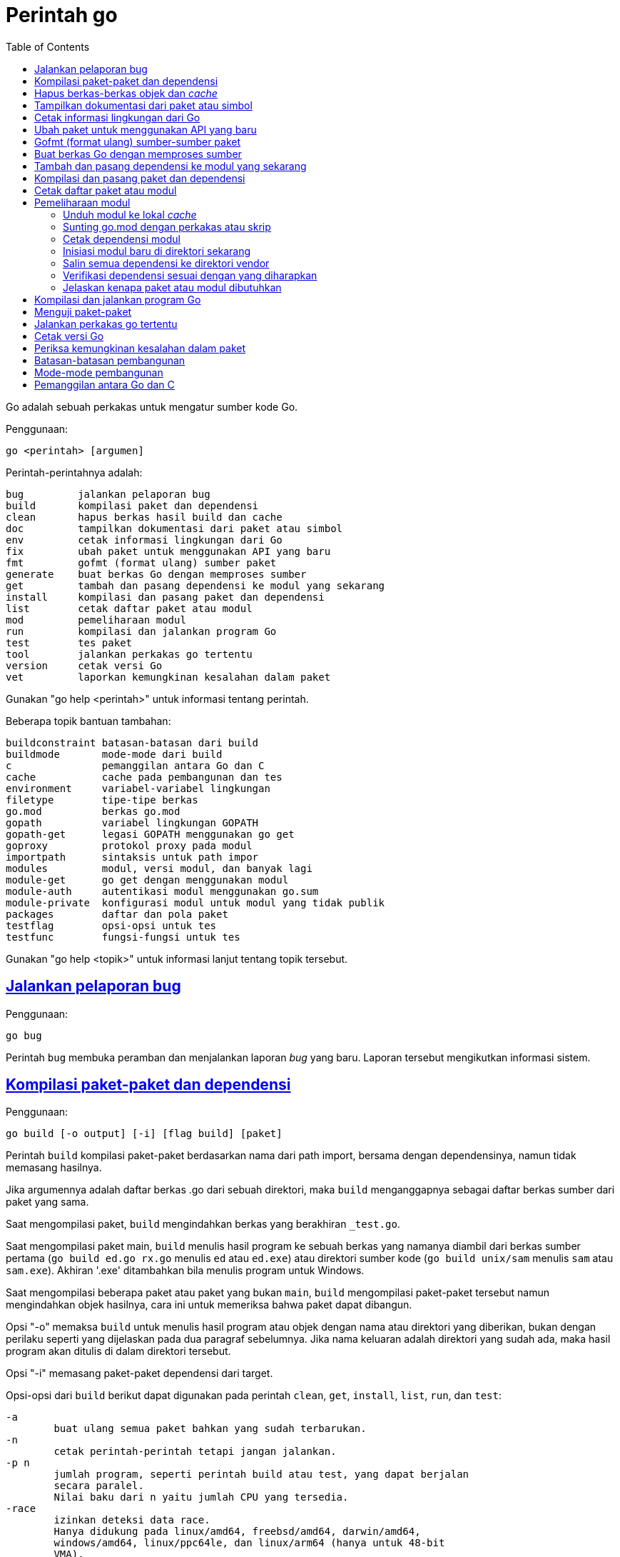 =  Perintah go
:toc:
:sectanchors:
:sectlinks:

Go adalah sebuah perkakas untuk mengatur sumber kode Go.

Penggunaan:

----
go <perintah> [argumen]
----

Perintah-perintahnya adalah:

----
bug         jalankan pelaporan bug
build       kompilasi paket dan dependensi
clean       hapus berkas hasil build dan cache
doc         tampilkan dokumentasi dari paket atau simbol
env         cetak informasi lingkungan dari Go
fix         ubah paket untuk menggunakan API yang baru
fmt         gofmt (format ulang) sumber paket
generate    buat berkas Go dengan memproses sumber
get         tambah dan pasang dependensi ke modul yang sekarang
install     kompilasi dan pasang paket dan dependensi
list        cetak daftar paket atau modul
mod         pemeliharaan modul
run         kompilasi dan jalankan program Go
test        tes paket
tool        jalankan perkakas go tertentu
version     cetak versi Go
vet         laporkan kemungkinan kesalahan dalam paket
----

Gunakan "go help <perintah>" untuk informasi tentang perintah.

Beberapa topik bantuan tambahan:

----
buildconstraint batasan-batasan dari build
buildmode       mode-mode dari build
c               pemanggilan antara Go dan C
cache           cache pada pembangunan dan tes
environment     variabel-variabel lingkungan
filetype        tipe-tipe berkas
go.mod          berkas go.mod
gopath          variabel lingkungan GOPATH
gopath-get      legasi GOPATH menggunakan go get
goproxy         protokol proxy pada modul
importpath      sintaksis untuk path impor
modules         modul, versi modul, dan banyak lagi
module-get      go get dengan menggunakan modul
module-auth     autentikasi modul menggunakan go.sum
module-private  konfigurasi modul untuk modul yang tidak publik
packages        daftar dan pola paket
testflag        opsi-opsi untuk tes
testfunc        fungsi-fungsi untuk tes
----

Gunakan "go help <topik>" untuk informasi lanjut tentang topik tersebut.

[#hdr-Start_a_bug_report]
==  Jalankan pelaporan bug

Penggunaan:

----
go bug
----

Perintah `bug` membuka peramban dan menjalankan laporan _bug_ yang baru.
Laporan tersebut mengikutkan informasi sistem.


[#hdr-Compile_packages_and_dependencies]
==  Kompilasi paket-paket dan dependensi

Penggunaan:

----
go build [-o output] [-i] [flag build] [paket]
----

Perintah `build` kompilasi paket-paket berdasarkan nama dari path import,
bersama dengan dependensinya, namun tidak memasang hasilnya.

Jika argumennya adalah daftar berkas .go dari sebuah direktori, maka `build`
menganggapnya sebagai daftar berkas sumber dari paket yang sama.

Saat mengompilasi paket, `build` mengindahkan berkas yang berakhiran
`_test.go`.

Saat mengompilasi paket main, `build` menulis hasil program ke sebuah berkas
yang namanya diambil dari berkas sumber pertama (`go build ed.go rx.go`
menulis `ed` atau `ed.exe`) atau direktori sumber kode
(`go build unix/sam` menulis `sam` atau `sam.exe`).
Akhiran '.exe' ditambahkan bila menulis program untuk Windows.

Saat mengompilasi beberapa paket atau paket yang bukan `main`, `build`
mengompilasi paket-paket tersebut namun mengindahkan objek hasilnya,
cara ini untuk memeriksa bahwa paket dapat dibangun.

Opsi "-o" memaksa `build` untuk menulis hasil program atau objek dengan nama
atau direktori yang diberikan, bukan dengan perilaku seperti yang dijelaskan
pada dua paragraf sebelumnya.
Jika nama keluaran adalah direktori yang sudah ada, maka hasil program akan
ditulis di dalam direktori tersebut.

Opsi "-i" memasang paket-paket dependensi dari target.

Opsi-opsi dari `build` berikut dapat digunakan pada perintah `clean`, `get`,
`install`, `list`, `run`, dan `test`:

----
-a
	buat ulang semua paket bahkan yang sudah terbarukan.
-n
	cetak perintah-perintah tetapi jangan jalankan.
-p n
	jumlah program, seperti perintah build atau test, yang dapat berjalan
	secara paralel.
	Nilai baku dari n yaitu jumlah CPU yang tersedia.
-race
	izinkan deteksi data race.
	Hanya didukung pada linux/amd64, freebsd/amd64, darwin/amd64,
	windows/amd64, linux/ppc64le, dan linux/arm64 (hanya untuk 48-bit
	VMA).
-msan
	izinkan operasi dengan pembersih memory.
	Hanya didukung pada linux/amd64, linux/arm64 dan hanya lewat
	Clang/LLVM sebagai compiler C.
	Pada linux/arm64, mode build "pie" akan digunakan.
-v
	cetak nama-nama paket saat mereka dikompilasi.
-work
	cetak nama dari direktori sementara dan jangan hapus saat selesai.
-x
	cetak perintah-perintah.

-asmflags '[pattern=]arg list'
	argumen yang dikirim ke setiap pemanggilan `go tool asm`.
-buildmode mode
	mode pembangunan yang akan digunakan.  Lihat 'go help buildmode' untuk
	lebih lanjut.
-compiler name
	nama compiler yang akan digunakan, seperti dalam runtime.Compiler
	(gccgo atau gc).
-gccgoflags '[pattern=]arg list'
	argumen yang akan dikirim setiap pemanggilan compiler/linker gccgo.
-gcflags '[pattern=]arg list'
	argumen yang akan dikirim setiap pemanggilan "go tool compile"
-installsuffix suffix
	Sufiks yang digunakan sebagai nama direktori pemasangan paket, dengan
	tujuan untuk menjaga keluaran terpisah dengan pembangunan biasa.
	Jika menggunakan opsi -race, maka akhiran pada pemasangan secara
	otomatis di set ke race atau, jika di set secara eksplisit, akan
	ditambahkan _race.
	Hal yang sama juga berlaku pada opsi -msan.
	Menggunakan opsi -buildmode yang membutuhkan opsi-opsi yang tidak
	biasa akan mendapatkan efek yang sama.
-ldflags '[pattern=]arg list'
	argumen yang akan dikirim ke setiap pemanggilan "go tool link"
-linkshared
	link dengan pustaka yang dibuat sebelumnya dengan -buildmode=shared.
-mod mode
	mode pengunduhan modul yang digunakan: readonly atau vendor.
	Lihat 'go help modules' untuk lebih lanjut.
-modcacherw
	direktori yang baru dibuat dalam modul _cache_ akan di set read-write
	bukan read-only
.-pkgdir dir
	pasang dan muat semua paket dari "dir" sebagai ganti dari lokasi
	biasa.
	Contohnya, saat membangun dengan konfigurasi non-standar, gunakan
	-pkgdir untuk menghasilkan paket di lokasi yang berbeda.
-tags tag,list
	daftar tag dari build yang terpisah dengan koma yang akan dipenuhi
	selama pembangunan.
	Untuk informasi lebih lanjut tentang build tag, lihat deskripsi dari
	batasan-batasan build dalam dokumentasi untuk paket go/build.
	(Versi dahulu dari Go menggunakan daftar yang terpisah dengan spasi,
	dan bentuk tersebut sudah tidak digunakan lagi namun masih tetap
	dikenali.
-trimpath
	hapus semua path-path sistem dari hasil program.
	Nama berkas yang tercatat akan dimulai dengan "go" (untuk pustaka
	standar), atau modul path@version (bila menggunakan modul), atau path
	import biasa (bila menggunakan GOPATH).
-toolexec 'cmd args'
	program yang digunakan untuk memanggil program toolchain seperti vet
	dan asm.
	Misalnya, alih-alih menjalankan asm, perintah go akan menjalankan
	'cmd args /path/to/asm <argumen untuk asm>'.
----

Opsi -asmflags, -gccgoflags, -gcflags, dan -ldflags menerima daftar argumen
yang dipisahkan oleh spasi untuk dikirim ke perkakas yang dijalankan
dibelakangnya selama pembangunan.
Untuk menambah spasi dalam elemen dalam daftar tersebut, kurung dengan tanda
kutip tunggal atau ganda.
Daftar argumen bisa diawali dengan sebuah pola paket dan tanda sama dengan
("="), yang membatasi penggunaan dari daftar argumen tersebut ke pembangunan
paket-paket yang cocok dengan pola (lihat 'go help packages' untuk deskripsi
dari pola paket).
Tanpa pola, daftar argumen hanya berlaku untuk paket yang diberikan pada
perintah baris.
Opsi-opsi tersebut bisa berulang dengan pola yang berbeda dengan tujuan untuk
menentukan argumen yang berbeda untuk sekumpulan paket.
Jika sebuah pola pencocokan paket diberikan dalam beberapa opsi, kecocokan
yang terakhir akan digunakan.
Sebagai contohnya, 'go build -gcflags=-S fmt' mencetak _disassembly_ hanya
untuk paket fmt, sementara 'go build -gcflags=all=-S fmt' mencetak
_disassembly_ untuk fmt dan semua dependensinya.

Untuk lebih tahu tentang cara menspesifikasikan paket, lihat 'go help
packages'.
Untuk mengetahui lebih lanjut tentang di mana paket dan program dipasang,
jalankan 'go help gopath'.
Untuk mengetahui lebih lanjut tentang pemanggilan antara Go dan C/C++,
jalankan 'go help c'.

Catatan: Perintah `build` mengikuti beberapa konvensi seperti yang dijelaskan
oleh 'go help gopath'.
Tidak semua proyek dapat mengikuti konvensi tersebut.
Pemasangan yang memiliki konvensinya sendiri atau yang menggunakan sistem
pembangunan perangkat lunak yang terpisah bisa memilih untuk menggunakan
pemanggilan tingkat-rendah seperti 'go tool compile' dan 'go tool link' untuk
menghindari beberapa beban dan rancangan dari perkakas build.

Lihat juga: go install, go get, go clean.


[#hdr-Remove_object_files_and_cached_files]
==  Hapus berkas-berkas objek dan _cache_

Penggunaan:

----
go clean [clean flags] [build flags] [packages]
----

Perintah `clean` menghapus berkas objek dari direktori sumber paket.
Perintah go menulis objek dalam sebuah direktori sementara, sehingga
'go clean' biasanya berguna untuk berkas objek sisa dari perkakas lain atau
dari pemanggilan manual dari go build.

Jika argumen sebuah paket diberikan atau opsi -i atau -r di set, `clean`
menghapus berkas-berkas berikut dari setiap direktori sumber yang
berkorespondensi dengan path impor:

----
_obj/            direktori objek yang lama, sisa dari Makefiles
_test/           direktori tes yang lama, sisa dari Makefiles
_testmain.go     berkas gotest lama, sisa dari Makefiles
test.out         log tes lama, sisa dari Makefiles
build.out        log tes lama, sisa dari Makefiles
*.[568ao]        berkas object, sisa dari Makefiles

DIR(.exe)        dari go build
DIR.test(.exe)   dari go test -c
MAINFILE(.exe)   dari go build MAINFILE.go
*.so             dari SWIG
----

Dalam daftar tersebut, DIR merepresentasikan elemen path terakhir dari
direktori, dan MAINFILE adalah nama dasar dari sumber kode Go dalam direktori
tersebut yang tidak diikutkan saat membangun paket.

Opsi -i membuat perintah `clean` untuk menghapus arsip dan binary yang
terpasang (yang dibuat oleh 'go install').

Opsi -n membuat perintah `clean` untuk mencetak perintah penghapusan yang
akan dieksekusi, namun tidak menjalankannya.

Opsi -r membuat perintah `clean` menerapkan secara rekursif ke semua
dependensi dari paket dari path impor.

Opsi -x membuat perintah `clean` mencetak perintah penghapus saat ia
dieksekusi.

Opsi -cache membuat `clean` menghapus semua _cache_ dari go build.

Opsi -testcache menyuruh supaya `clean` untuk kedaluwarsa semua hasil tes
dalam _cache_ go build.

Opsi -modcache menyebabkan `clean` menghapus semua _cache_ unduhan modul
termasuk sumber kode dari dependensi yang memiliki versi.

Untuk lebih lanjut tentang opsi build, lihat 'go help build'.

Untuk lebih lanjut tentang menentukan paket, lihat 'go help packages'.


[#hdr-Show_documentation_for_package_or_symbol]
==  Tampilkan dokumentasi dari paket atau simbol

Penggunaan:

----
go doc [-u] [-c] [package|[package.]symbol[.methodOrField]]
----

Perintah `doc` mencetak komentar dokumentasi yang berasosiasi dengan item yang
diidentifikasi lewat argumen-argumen (sebuah paket, const, func, type, var,
method, atau field dari struct) diikuti dengan sebuah ringkasan satu-baris
dari setiap item tingkat-pertama "di bawah" item tersebut (deklarasi
tingkat-paket untuk sebuah paket, method untuk sebuah tipe, dan seterusnya.).

Perintah `doc` menerima argumen kosong, satu, atau dua.

Bila argumen tidak ada, yaitu, bila dijalankan seperti

----
go doc
----

ia akan mencetak dokumentasi paket dalam direktori yang sekarang.
Jika paket adalah sebuah program (package main), simbol-simbol yang diekspor
oleh paket tidak ditampilkan kecuali bila opsi -cmd diberikan.

Bila dijalankan dengan satu argumen, maka argumen tersebut dianggap sebagai
representasi mirip sintaksis Go dari item yang didokumentasikan.
Apa yang argumen pilih bergantung pada apa yang dipasang dalam GOROOT dan
GOPATH, sebagaimana juga bentuk dari argumen, yang secara semantik adalah satu
dari hal berikut:

----
go doc <pkg>
go doc <sym>[.<methodOrField>]
go doc [<pkg>.]<sym>[.<methodOrField>]
go doc [<pkg>.][<sym>.]<methodOrField>
----

Item pertama dalam daftar di atas yang sesuai dengan argumen akan dicetak
dokumentasinya.
(Lihat contoh di bawah).
Namun jika argumen dimulai dengan huruf besar maka diasumsikan sebagai simbol
atau method dari direktori yang sekarang.

Untuk paket, urutan pencarian ditentukan secara leksikal dengan cara
_breadth-first order_.
Yaitu, paket yang ditampilkan adalah yang cocok dengan pencarian dan terdekat
dengan root dan yang pertama secara leksikal di tingkat hirarkinya.
Pohon GOROOT selalu dicari pertama kali sebelum GOPATH.

Jika tidak ada paket yang diberikan atau cocok, maka paket di direktori
sekarang yang dipilih, sehingga "go doc Foo" memperlihatkan dokumentasi untuk
simbol Foo dalam paket yang sekarang.

Path dari paket bisa secara penuh atau cukup sufiks dari path saja.
Mekanisme umum dari go tool tidak berlaku: elemen path paket seperti . dan ...
tidak diimplementasikan oleh `go doc`.

Bila dijalankan dengan dua argumen, yang pertama haruslah path penuh dari
paket (tidak hanya sufiks saja), dan yang kedua adalah simbol, atau simbol
dengan method atau field struct.
Hal ini sama dengan sintaksis yang diterima oleh godoc:

----
go doc <pkg> <sym>[.<methodOrField>]
----

Dalam semua bentuk, saat mencocokan simbol, huruf kecil dalam argumen
menyesuaikan dengan huruf kecil atau besar namun huruf besar dicocokan persis.
Hal ini berarti akan ada beberapa kecocokan dari argumen dengan huruf kecil
dalam sebuah paket jika simbol yang berbeda memiliki huruf yang berbeda.
Jika hal ini terjadi, dokumentasi untuk semua kecocokan dicetak.

Contoh:

----
go doc
	Tampilkan dokumentasi dari paket yang sekarang.
go doc Foo
	Tampilkan dokumentasi dari Foo dalam paket sekarang.
	(Foo dimulai dengan huruf besar sehingga tidak sesuai dengan path
	paket.)
go doc encoding/json
	Tampilkan dokumentasi dari paket encoding/json.
go doc json
	Cara cepat untuk encoding/json.
go doc json.Number (or go doc json.number)
	Tampilkan dokumentasi dan ringkasan method untuk json.Number.
go doc json.Number.Int64 (or go doc json.number.int64)
	Tampilkan dokumentasi untuk method json.Number Int64.
go doc cmd/doc
	Tampilkan dokumentasi paket untuk perintah doc.
go doc -cmd cmd/doc
	Tampilkan dokumentasi dan simbol-simbol yang diekspor dalam perintah
	doc.
go doc template.new
	Tampilkan dokumentasi untuk fungsi html/template New.
	(html/template secara leksikal sebelum text/template).
go doc text/template.new # Satu argumen
	Tampilkan dokumentasi untuk fungsi text/template New.
go doc text/template new # Dua argumen
	Tampilkan dokumentasi untuk fungsi text/template New.

Paling tidak, pemanggilan berikut mencetak dokumentasi untuk method
json.Decoder Decode:

go doc json.Decoder.Decode
go doc json.decoder.decode
go doc json.decode
cd go/src/encoding/json; go doc decode
----

Opsi-opsi:

----
-all
	Tampilkan semua dokumentasi dari paket.
-c
	Perhatikan huruf besar/kecil saat mencari simbol.
-cmd
	Perlakukan sebuah perintah (paket main) seperti paket biasa.
	Sebaliknya simbol-simbol yang diekspor paket main disembunyikan saat
	menampilkan dokumentasi paket tingkat-atas.
-short
	Tampilkan satu-baris representasi untuk setiap simbol.
-src
	Tampilkan keseluruhan sumber kode dari simbol.  Cara ini
	memperlihatkan seluruh sumber Go dari deklarasi dan definisi, seperti
	sebuah definisi fungsi (termasuk badannya), deklarasi tipe atau blok
	const.  Keluarannya bisa mengikutkan rincian yang tidak diekspor.
-u
	Tampilkan dokumentasi untuk simbol, method, field yang tidak diekspor
	dan yang diekspor.
----


[#hdr-Print_Go_environment_information]
==  Cetak informasi lingkungan dari Go

Penggunaan:

----
go env [-json] [-u] [-w] [var ...]
----

Perintah `env` mencetak informasi lingkungan Go.

Secara baku env mencetak informasi sebagai skrip _shell_ (pada Windows, sebuah
berkas _batch_).
Jika satu atau lebih variabel diberikan sebagai argumen, env mencetak nilai
dari setiap variabel per baris.

Opsi -json mencetak nilai variabel dalam format JSON.

Opsi -u membutuhkan satu atau lebih argumen dan akan menghapus pengaturan baku
dari variabel lingkungan tersebut, jika sebelumnya telah diset dengan
'go env -w'.

Opsi -w membutuhkan satu atau lebih argumen dengan bentuk NAME=VALUE dan
mengubah pengaturan baku dari variabel lingkungan yang diberikan sesuai dengan
nilainya.

Untuk lebih lanjut tentang variabel lingkungan, lihat 'go help environment'.


[#hdr-Update_packages_to_use_new_APIs]
==  Ubah paket untuk menggunakan API yang baru

Penggunaan:

----
go fix [packages]
----

Perintah `fix` menjalankan perintah perbaikan Go terhadap nama paket-paket
yang diberikan lewat path impor.

Untuk lebih lanjut tentang fix, lihat 'go doc cmd/fix'.
Untuk lebih lanjut tentang argumen paket, lihat 'go help packages'.

Untuk menjalankan fix dengan opsi-opsi tertentu, jalankan 'go tool fix'.

Lihat juga: go fmt, go vet.


[#hdr-Gofmt__reformat__package_sources]
==  Gofmt (format ulang) sumber-sumber paket

Penggunaan:

----
go fmt [-n] [-x] [packages]
----

Fmt menjalankan program 'gofmt -l -w' pada paket-paket berdasarkan nama dari
path import.
Ia akan mencetak nama berkas yang diubah.

Untuk informasi lebih lanjut tentang gofmt, lihat 'go doc cmd/gofmt'.
Untuk informasi tentang menentukan paket, lihat 'go help packages'.

Opsi -n mencetak perintah yang akan dieksekusi.
Opsi -x mencetak perintah saat dieksekusi.

Opsi -mod menset mode unduhan yang akan digunakan: baca-saja atau vendor.
Lihat 'go help modules' untuk lebih lanjut.

Untuk menjalankan gofmt dengan opsi tertentu, jalankan gofmt itu sendiri.

Lihat juga: go fix, go vet.


[#hdr-Generate_Go_files_by_processing_source]
==  Buat berkas Go dengan memproses sumber

Penggunaan:

----
go generate [-run regexp] [-n] [-v] [-x] [build flags] [file.go... | packages]
----

Generate menjalankan perintah yang dijelaskan oleh petunjuk dalam berkas.
Perintah tersebut dapat menjalankan proses apa saja namun tujuannya yaitu
membuat atau memperbarui sumber berkas Go.

Go generate tidak pernah dijalankan secara otomatis oleh go build, go get, go
test, and seterusnya.
Ia harus dijalankan secara eksplisit.

Go generate memindai petunjuk dalam berkas, yang berupa baris dalam bentuk,

----
//go:generate perintah argumen...
----

(catatan: tidak ada spasi awal dan spasi dalam "//go") yang mana "perintah"
adalah generator yang akan dijalankan, yang berkorespondensi dengan nama
berkas program yang dapat dijalankan di lokal.
Program tersebut harus ada dalam PATH dari _shell_, path penuh
(/usr/you/bin/mytool), atau sebuah alias dari perintah, yang dijelaskan di
bawah.

Untuk memberitahu ke manusia atau mesin bahwa kode tersebut hasil generate,
sumber hasil generate seharusnya memiliki baris yang sesuai dengan _regular
expression_ (dalam sintaksis Go):

----
^// Code generated .* DO NOT EDIT\.$
----

Baris tersebut bisa muncul di mana pun dalam berkas Go, namun biasanya berada
di awal supaya mudah dicari.

Ingat bahwa go generate tidak mem-_parse_ berkas, sehingga baris-baris yang
mirip dengan _directive_ dalam komentar atau string akan dianggap sebagai
_directive_.

Argumen dari _directive_ adalah token yang dipisahkan oleh koma atau string
dengan kutip ganda yang dikirim sebagai sebuah argumen saat ia dijalankan.

String dengan tanda kutip menggunakan sintaksis Go dan dievaluasi sebelum
dieksekusi;
String dengan tanda kutip dianggap sebagai sebuah argumen oleh _generator_.

Go generate men-set beberapa variabel saat ia berjalan:

----
$GOARCH
	Arsitektur dari eksekusi (arm, amd64, dll.)
$GOOS
	Sistem operasi dari eksekusi (linux, windows, dll.)
$GOFILE
	Nama dari berkas.
$GOLINE
	Nomor baris dari directive dalam sumber kode
$GOPACKAGE
	Nama dari paket dari bekas yang berisi directive.
$DOLLAR
	Karaketer dolar.
----

Selain penggantian variabel dan evaluasi string berkutip, tidak ada lagi
pemrosesan khusus yang dilakukan, seperti "globbing", dalam baris perintah.

Sebagai langkah terakhir sebelum menjalankan perintah, pemanggilan variabel
lingkungan apa pun dengan nama alfa-numerik, seperti $GOFILE atau $HOME, akan
diganti lewat baris perintah.
Sintaksis dari penggatian variabel yaitu $NAME pada semua sistem operasi.
Dikarenakan urutan evaluasi, variabel diganti bahkan di dalam string berkutip.
Jika variabel NAME tidak diset, $NAME akan akan diganti dengan string kosong.

Sebuah _directive_ dengan bentuk,

----
//go:generate -command xxx args...
----

menspesifikasikan, untuk berkas itu saja, bahwa string xxx merepresentasikan
perintah yang diidentifikasi oleh argumennya.
Hal ini bisa digunakan untuk membuat alias atau menangani generator dengan
banyak kata.
Sebagai contohnya,

----
//go:generate -command foo go tool foo
----

menentukan bahwa perintah "foo" merepresentasikan "go tool foo".

Perintah generate memproses paket-paket dengan urutan sesuai dengan yang
diberikan pada baris perintah, satu per satu.
Jika baris perintah berisi berkas .go dari sebuah direktori, mereka akan
diperlakukan sebagai satu paket.
Dalam sebuah paket, generate memproses sumber berkas dalam paket berurutan
sesuai nama, satu per satu.
Dalam sebuah berkas, generate menjalankan generator dengan urutan kemunculan
dalam berkas, satu per satu.
Perkakas "go generate" juga men-set tag build "generate" sehingga
berkas-berkas bisa diperiksa oleh "go generate" namun diindahkan selama
pembangunan.

Jika salah satu generator berhenti karena eror, "go generate" melewati semua
pemrosesan selanjutnya untuk paket tersebut.

Si generator berjalan dalam sumber direktori paket.

Go generate menerima satu opsi khusus:

----
-run=""
	Jika tidak kosong, menspesifikasikan regular expression untuk memilih
	directive yang keseluruhan teksnya (kecuali spasi dan baris baru)
	cocok dengan ekspresi.
----

Go generate juga dapat menerima opsi "build" termasuk -v, -n, dan -x.
Opsi -v mencetak nama-nama paket dan berkas saat proses berjalan.
Opsi -n mencetak perintah yang akan dieksekusi.
Opsi -x mencetak perintah saat dieksekusi.

Untuk lebih lanjut tentang opsi "build", lihat 'go help build'.

Untuk lebih lanjut tentang cara menspesifikasikan paket, lihat 'go help
packages'.


[#hdr-Add_dependencies_to_current_module_and_install_them]
==  Tambah dan pasang dependensi ke modul yang sekarang

Penggunaan:

----
go get [-d] [-t] [-u] [-v] [-insecure] [build flags] [packages]
----

Perintah "get" menambahkan dependensi ke modul pengembangan yang sekarang dan
kemudian membangun dan memasangnya.

Langkah pertama yaitu menyelesaikan dependensi apa yang ditambahkan.

Untuk setiap paket atau pola paket, "get" harus memutuskan versi mana dari
modul yang akan digunakan.
Secara baku, "get" mencari _tag_ dari versi rilis _tag_ yang terakhir, seperti
v0.4.5 atau v1.2.3.
Jika versi rilis tidak memiliki _tag_, "get" mencari versi _tag_ pra-rilis
yang terakhir, seperti v0.0.1-pre1.
Jika tidak ada versi _tag_ sama sekali, "get" mencari _commit_ terakhir.
Jika modul belum dibutuhkan (misalnya, pra-rilis lebih baru dan rilis
terakhir), "get" akan menggunakan versi yang dicarinya.
Selain itu, "get" akan menggunakan versi yang sekarang dibutuhkan.

Pemilihan versi ini dapat ditimpa dengan menambahkan sufiks @version pada
argumen paket, seperti 'go get golang.org/x/text@v0.3.0'.
Versi tersebut bisa berupa prefiks: @v1 berarti versi terakhir yang tersedia
mulai dari v1.
Lihat 'go help modules' pada 'Module queries' untuk sintaks keseluruhan.

Untuk modul yang disimpan dalam repositori dengan _version control system_
(sistem kontrol versi, atau disingkat VCS), sufiks di versi bisa berupa _hash_
dari _commit_, nama _branch_, atau sintaks lainnya yang dikenal oleh VCS
tersebut, seperti 'go get golang.org/x/text@master'.
Ingat bahwa nama _branch_ yang sama dengan sintaks _query_ modul tidak dapat
dipilih secara eksplisit.
Contohnya, sufiks @v2 artinya versi terakhir mulai dari v2, bukan _branch_
yang bernama v2.

Jika sebuah modul yang diinginkan sudah menjadi dependensi dari modul
pengembangan sekarang, maka "get" akan memperbarui versi yang dibutuhkan.
Menspesifikasikan sebuah versi yang lebih awal dari versi yang dibutuhkan
sekarang adalah valid dan akan men-_downgrade_ dependensi.
Versi dengan sufiks @none mengindikasikan bahwa dependensi harus dihapus
sepenuhnya, di-_downgrade_ atau menghapus modul yang bergantung kepadanya.

Versi dengan sufiks @latest secara eksplisit meminta rilis minor terakhir dari
modul yang diberikan pada path argumen.
Sufiks @upgrade seperti @latest namun tidak akan men-_downgrade_ modul jika ia
sudah dibutuhkan pada versi tertentu atau versi pra-rilis lebih baru dari pada
versi rilis terbaru.
Sufiks @patch meminta rilis _patch_ terbaru: versi rilis terbaru dengan angka
mayor dan minor yang sama dengan yang dibutuhkan sekarang.
Seperti halnya dengan @upgrade, @path tidak akan men-_downgrade_ sebuah modul
yang sudah dibutuhkan pada versi terbaru.
Jika path tertentu belum diperlukan, @upgrade dan @path sama dengan @latest.

Walaupun "get" secara bawaan menggunakan versi terakhir dari modul yang beris
nama paket, ia tidak menggunakan versi terakhir dari dependensi modul.
Namun ia menggunakan versi dependensi tertentu yang diminta oleh modul
tersebut.
Misalnya, jika A butuh modul B v1.2.3, sementara B v1.2.4 dan v1.3.1 juga
tersedia, maka 'go get A' akan menggunakan versi A yang terakhir namun
menggunakan B v1.2.3, seperti yang diminta oleh A.
(Jika ada kebutuhan yang saling bersaing untuk sebuah modul tertentu, 'go
get' menyelesaikan kebutuhan mereka dengan memilih versi maksimum yang
diminta.)

Opsi -t menyuruh 'get' supaya mengunduh modul-modul yang dibutuhkan untuk
pengujian paket yang dispesifikasikan pada baris perintah.

Opsi -u menyuruh 'get' untuk memperbarui modul-modul sebagai dependensi dari
nama paket pada baris perintah supaya menggunakan rilis minor atau patch
terbaru bila ada.
Melanjutkan contoh sebelumnya, 'go get -u A' akan menggunakan versi A yang
terakhir dengan B v1.3.1 (bukan B v1.2.3).
Jika B membutuhkan modul C, namun C tidak menyediakan paket apa pun yang
dibutuhkan untuk membangun paket di A, maka C tidak akan diperbarui.

Opsi -u=patch (bukan '-u patch') juga menyuruh 'get' untuk memperbarui
dependensi, namun dengan menggunakan rilis patch saja.
Melanjutkan contoh sebelumnya, 'go get -u=patch A@latest' akan menggunakan
versi A yang terakhir dengan B v1.2.4 (bukan B v1.2.3), namun untuk
'go get -u=patch A' akan menggunakan rilis patch dari A.

Bila opsi -t dan -u digunakan bersamaan, 'get' akan memperbarui dependensi tes
juga.

Pada umumnya, menambahkan dependensi baru membutuhkan pembaruan dependensi
yang ada supaya pembangunan dapat berjalan, dan 'go get' akan melakukan hal
ini secara otomatis.
Hal yang sama, menurunkan versi salah satu dependensi bisa jadi menurunkan
dependensi yang lain, dan 'go get' juga menangani ini secara otomatis.

Opsi -insecure membolehkan pengambilan dari repositori yang menggunakan skema
tidak aman seperti HTTP.
Gunakan dengan hati-hati.

Langkah kedua yaitu mengunduh (bila perlu), membangun, dan memasang paket yang
diminta.

Jika argumen berupa modul bukan paket (karena tidak ada sumber kode Go dalam
direktori akar dari modul), maka langkah pemasangan dilewati, bukan
menyebabkan gagal pembangunan.
Misalnya, 'go get golang.org/x/perf' akan sukses walaupun tidak ada kode di
dalam path impor tersebut.

Ingat bahwa pola paket dibolehkan dan dikembangkan setelah versi modul
diselesaikan.
Misalnya, 'go get golang.org/x/perf/cmd/...' menambahkan versi
'golang.org/x/perf' yang terakhir dan kemudian memasang perintah-perintah pada
versi yang terakhir juga.

Opsi -d membuat 'get' mengunduh kode yang dibutuhkan untuk membangun paket,
termasuk mengunduh dependensi yang dibutuhkan, namun tidak membangun dan
memasang mereka.

Tanpa ada argumen, 'go get' berlaku terhadap paket Go di direktori yang
sekarang, jika ada.
Terutama, 'go get -u' dan 'go get -u=patch' memperbarui semua dependensi dari
paket tersebut.
Jika tidak ada argumen paket dan juga tanpa -u, 'go get' hampir sama dengan
'go install', dan 'go get -d' hampir sama dengan 'go list'.

Untuk lebih tentang modul, lihat 'go help modules'.

Untuk lebih lanjut tentang argumen paket, lihat 'go help packages'.

Tulisan ini menjelaskan perilaku dari 'get' pada modul untuk mengatur kode dan
dependensi.
Jika perintah 'go' berjalan dalam mode GOPATH, opsi dari 'get' berubah,
sebagaimana juga 'go help get'.
Lihat 'go help modules' dan 'go help gopath-get'.

Lihat juga: go build, go install, go clean, go mod.


[##hdr-Compile_and_install_packages_and_dependencies]
==  Kompilasi dan pasang paket dan dependensi

Penggunaan:

----
go install [-i] [build flags] [packages]
----

Perintah 'install' mengompilasi dan memasang paket berdasarkan path impor.

Program _executable_ dipasang dalam direktori GOBIN dari variabel lingkungan,
yang bila kosong akan diset ke $GOPATH/bin atau $HOME/go/bin.
Program dalam $GOROOT dipasang di $GOROOT/bin atau $GOTOOLDIR bukan $GOBIN.

Jika mode modul tidak aktif, paket-paket lain dipasang dalam direktori
$GOPATH/pkg/$GOOS_$GOARCH.
Jika mode modul aktif, paket-paket dibangun dan di-_cache_ tapi tidak
dipasang.

Opsi -i memasang dependensi dari paket juga.

Untuk informasi lebih lanjut tentang opsi pembangunan, lihat 'go help build'.
Untuk informasi lebih lanjut tentang penamaan paket, lihat 'go help packages'.

Lihat juga: go build, go get, go clean.


[#hdr-List_packages_or_modules]
==  Cetak daftar paket atau modul

Penggunaan:

----
go list [-f format] [-json] [-m] [list flags] [build flags] [packages]
----

Perintah 'list' mencetak nama paket, per baris.
Opsi yang sering digunakan yaitu -f dan -json, yang mengatur pencetakan dari
setiap paket.
Opsi 'list' lainnya, mengontrol detail yang lebih khusus.

Keluaran bakunya mencetak path impor dari paket:

----
bytes
encoding/json
github.com/gorilla/mux
golang.org/x/net/html
----

Opsi -f menentukan format alternatif dari daftar tersebut, menggunakan
sintaksis dari templat paket.
Keluaran bakunya sama dengan -f '{{.ImportPath}}'.
Struct yang dikirim ke templat yaitu:

----
type Package struct {
    Dir           string   // direktori yang berisi sumber paket
    ImportPath    string   // path impor dari paket dalam direktori
    ImportComment string   // path dalam komentar impor di perintah 'package'
    Name          string   // nama paket
    Doc           string   // dokumentasi paket
    Target        string   // path pemasangan
    Shlib         string   // pustaka yang berisi paket ini (hanya di set saat -linkshared)
    Goroot        bool     // apakah paket ini ada di Go root?
    Standard      bool     // apakah paket ini bagian dari pustaka standar Go?
    Stale         bool     // apakah 'go install' melakukan sesuatu pada paket ini?
    StaleReason   string   // penjelasan untuk Stale==true
    Root          string   // direktori Go root atau Go path yang berisi paket ini
    ConflictDir   string   // direktori ini menutup direktori dalam $GOPATH
    BinaryOnly    bool     // paket yang binari saja (tidak lagi didukung)
    ForTest       string   // paket hanya digunakan pada tes
    Export        string   // berkas berisi data ekspor (saat menggunakan -export)
    Module        *Module  // info tentang paket berisi modul, jika ada (bisa nil)
    Match         []string // pola baris-perintah yang sesuai dengan paket ini
    DepOnly       bool     // paket ini hanya lah dependensi, tidak terdaftar secara eksplisit

    // Berkas-berkas sumber
    GoFiles         []string // berkas-berkas .go (kecuali CgoFiles, TestGoFiles, XTestGoFiles)
    CgoFiles        []string // berkas-berkas .go yang mengimpor "C"
    CompiledGoFiles []string // berkas-berkas .go yang diberikan ke compiler (bila menggunakan -compiled)
    IgnoredGoFiles  []string // berkas-berkas .go yang diindahkan karena batasan pembangunan
    CFiles          []string // berkas-berkas .c
    CXXFiles        []string // berkas-berkas .cc, .cxx and .cpp
    MFiles          []string // berkas-berkas .m
    HFiles          []string // berkas-berkas .h, .hh, .hpp and .hxx
    FFiles          []string // berkas-berkas .f, .F, .for dan .f90 Fortran
    SFiles          []string // berkas-berkas .s
    SwigFiles       []string // berkas-berkas .swig
    SwigCXXFiles    []string // berkas-berkas .swigcxx
    SysoFiles       []string // berkas-berkas objek .syso yang ditambahkan ke arsip
    TestGoFiles     []string // berkas-berkas _test.go dalam paket
    XTestGoFiles    []string // berkas-berkas _test.go di luar paket

    // Cgo directives
    CgoCFLAGS    []string // cgo: opsi untuk C compiler
    CgoCPPFLAGS  []string // cgo: opsi untuk C preprocessor
    CgoCXXFLAGS  []string // cgo: opsi untuk C++ compiler
    CgoFFLAGS    []string // cgo: opsi untuk Fortran compiler
    CgoLDFLAGS   []string // cgo: opsi untuk linker
    CgoPkgConfig []string // cgo: nama-nama pkg-config

    // Dependency information
    Imports      []string          // path impor yang digunakan oleh paket ini
    ImportMap    map[string]string // map dari impor ke ImportPath (identitas dihilangkan)
    Deps         []string          // semua (rekursif) dependensi yang diimpor
    TestImports  []string          // impor dari TestGoFiles
    XTestImports []string          // impor dari XTestGoFiles

    // Error information
    Incomplete bool            // paket ini atau dependensinya memiliki eror
    Error      *PackageError   // eror pada pemuatan paket
    DepsErrors []*PackageError // eror pada pemuatan dependensi
}
----

Paket yang disimpan dalam direktori vendor melaporkan ImportPath yang
mengikutkan path ke direktori vendor (misalnya, "d/vendor/p" bukan "p"),
sehingga ImportPath secara unik mengidentifikasi salinan dari sebuah paket.
Daftar pada Imports, Deps, TestImports, dan XTestImports juga berisi path
impor yang diperluas ini.
Lihat golang.org/s/go15vendor untuk lebih lanjut tentang "vendor".

Informasi eror, jika ada, yaitu

----
type PackageError struct {
    ImportStack   []string // path terpendek dari nama paket pada baris-perintah ke paket yang sekarang
    Pos           string   // posisi eror (jika ada, berkas:baris:kolom)
    Err           string   // eror itu sendiri
}
----

Informasi modul yaitu struct Module, didefinisikan dalam diskusi dari daftar
-m di bawah.

Fungsi templat "join" memanggil strings.Join.

Fungsi templat "context" mengembalikan context pembangunan, didefinisikan
sebagai:

----
type Context struct {
    GOARCH        string   // target arsitektur
    GOOS          string   // target sistem operasi
    GOROOT        string   // Go root
    GOPATH        string   // Go path
    CgoEnabled    bool     // apakah cgo dapat digunakan
    UseAllFiles   bool     // gunakan berkas, mengindahkan baris +build lines, nama berkas
    Compiler      string   // compiler yang digunakan untuk path target
    BuildTags     []string // batasan build sesuai baris +build
    ReleaseTags   []string // rilis yang sekarang tidak kompatibel
    InstallSuffix string   // sufiks yang digunakan dalam direktori pemasangan
}
----

Untuk informasi lebih lanjut tentang makna dari field-field tersebut lihat
dokumentasi paket go/build untuk tipe Context.

Opsi -json menyebabkan data paket dicetak dalam format JSON bukan menggunakan
format templat.

Opsi -compiled men-set CompiledGoFiles dengan berkas sumber Go yang diberikan
kepada _compiler_.
Biasanya hal ini berisi berkas dalam GoFiles dan juga menambahkan kode Go yang
dihasilkan dari pemrosesan CgoFiles dan SwigFiles.
Daftar impor berisi gabungan dari semua impor GoFiles dan CompiledGoFiles.

Opsi `-deps` membuat perintah "list" melakukan iterasi tidak hanya pada paket
tetapi juga semua dependensinya.
Semua dependensi dikunjungi secara _depth-first post-order_, sehingga paket
dicetak setelah semua dependensinya.
Paket-paket yang secara eksplisit tidak dicantumkan pada baris perintah akan
memiliki field `DepOnly` bernilai `true`.

Opsi `-e` mengubah penanganan paket-paket yang eror, yaitu paket yang tidak
bisa ditemukan atau salah format.
Secara baku, perintah "list" mencetak kesalahan untuk setiap paket dan
mengindahkan paket yang eror tersebut.
Dengan opsi `-e`, perintah "list" tidak akan mencetak kesalahan namun
memproses paket yang eror tersebut.
Paket yang eror akan memiliki isi pada field `ImportPath` dan `Error`;
informasi lainnya bisa saja kosong.

Opsi `-export` membuat field `Export` di-set dengan nama berkas yang berisi
informasi ekspor terbaru dari paket yang diberikan.

Opsi `-find` membuat perintah "list" mengidentifikasi paket tetapi tidak
mencari dependensinya: field `Imports` dan `Deps` akan kosong.

Opsi `-test` melaporkan tidak hanya nama paket namun juga program pengujiannya
(untuk paket-paket dengan tes), supaya perkakas analisis sumber kode tahu
bagaimana program test dibangun.
Path impor yang dilaporkan untuk sebuah program tes yaitu path import dari
paket diikuti oleh sufiks ".test", seperti "math/rand.test".
Saat membangun sebuah tes, terkadang perlu membangun ulang beberapa dependensi
khusus untuk tes (umumnya paket tes itu sendiri).
Path impor yang dilaporkan dari sebuah paket yang dikompilasi ulang untuk
sebuah program tes tertentu yaitu diikuti dengan sebuah spasi dan nama dari
program tes dalam tanda kurung siku, seperti "math/rand [math/rand.test]"
atau "regexp [sort.test]".
Field `ForTest` diisi dengan nama dari paket yang di tes ("math/rand" atau
"sort" pada contoh sebelumnya).

Path berkas pada `Dir`, `Target`, `Shlib`, `Root`, `ConflictDir`, dan `Export`
adalah path absolut.

Secara baku, daftar dalam `GoFiles`, `CgoFiles`, dan seterusnya berisi
nama-nama berkas dalam `Dir` (yaitu path yang relatif terhadap `Dir`, bukan
path absolut).
Berkas-berkas yang ditambah saat menggunakan opsi `-compiled` dan `-test`
adalah berupa path absolut yang mengacu ke salinan dari berkas sumber Go.
Walaupun mereka adalah sumber berkas Go, path mereka sendiri bisa saja tidak
diakhiri dengan ".go".

Opsi `-m` mencetak daftar modul bukan paket-paket.

Saat mencetak modul, opsi `-f` menentukan format templat yang diterapkan pada
sebuah Go struct, yaitu Module struct:

----
type Module struct {
    Path      string       // path modul
    Version   string       // versi modul
    Versions  []string     // versi modul yang tersedia (dengan -versions)
    Replace   *Module      // ditimpa oleh modul ini
    Time      *time.Time   // waktu saat versi dibuat
    Update    *Module      // update yang tersedia, jika ada (dengan -u)
    Main      bool         // apakah ini modul utama?
    Indirect  bool         // apakah modul ini dependensi tidak langsung dari
                           // modul utama?
    Dir       string       // direktori tempat modul berada, jika ada
    GoMod     string       // path ke berkas go.mod dari modul ini, jika ada
    GoVersion string       // versi Go yang digunakan oleh modul
    Error     *ModuleError // kesalahan yang terjadi saat memuat modul
}

type ModuleError struct {
    Err string // eror itu sendiri
}
----

Keluaran baku yaitu mencetak path modul dan informasi tentang versi dan
penggantinya jika ada.
Contohnya, 'go list -m all' mencetak:

----
my/main/module
golang.org/x/text v0.3.0 => /tmp/text
rsc.io/pdf v0.1.1
----

Struct `Module` memiliki method String yang membuat format baris keluaran di
atas, sehingga format baku sama dengan `-f '{{.String}}'`.

Ingatlah bahwa saat sebuah modul telah ditimpa, field `Replace` menjelaskan
modul yang menggantinya, dan field `Dir` diisi dengan sumber kode pengganti,
jika ada.
(Jika `Replace` tidak kosong, maka `Dir` diisi dengan `Replace.Dir`, tanpa
akses ke sumber kode yang menggantinya.)

Opsi `-u` menambahkan informasi tambahan tentang adanya pembaruan.
Bila versi terakhir dari sebuah modul lebih baru dari yang sekarang, opsi `-u`
men-set field `Update` dengan informasi tentang modul terbaru.
Method `String` pada `Module` mengindikasikan adanya pembaruan dengan mencetak
versi terbaru dalam tanda kurung siku setelah versi yang sekarang.
Misalnya, 'go list -m -u all' bisa mencetak:

----
my/main/module
golang.org/x/text v0.3.0 [v0.4.0] => /tmp/text
rsc.io/pdf v0.1.1 [v0.1.2]
----

(Untuk perkakas luar, 'go list -m -u -json all' mungkin lebih mudah untuk
diurai.)

Opsi `-versions` men-set field `Version` pada `Module` dengan daftar semua
versi dari modul tersebut, diurut berdasarkan versi semantik, dari yang lama
ke yang terbaru.
Opsi ini mengubah format keluaran baku dengan menampilkan path modul diikuti
daftar versi yang dipisahkan oleh spasi.
Misalnya,
----
$ go list -m -versions github.com/shuLhan/share
go: finding versions for github.com/shuLhan/share
github.com/shuLhan/share v0.1.0 v0.2.0 v0.3.0 v0.4.0 v0.5.0 v0.6.0 v0.6.1
$
----

Argumen yang diberikan ke `-m` adalah daftar modul, bukan paket.
Modul utama yaitu modul yang berisi direktori sekarang.
Modul aktif adalah modul utama dan dependensinya.
Tanpa argumen, 'list -m' mencetak modul utama.
Dengan argumen, 'list -m' mencetak modul yang diberikan pada argumen.
Modul-modul yang aktif dapat dispesifikasikan dengan path modul mereka.
Pola khusus seperti "all" menentukan semua modul aktif, pertama modul utama
dan kemudian dependensinya diurut berdasarkan path modul.
Pola yang berisi "..." menentukan modul aktif yang path modul-nya cocok dengan
pola tersebut.
Kueri dengan format "path@version" menentukan hasil dari pencarian
tersebut, yang tidak dibatasi oleh modul aktif.
Lihat 'go help modules' untuk lebih tentang kueri modul.

Fungsi templat "module" menerima argumen sebuah string yang harus berupa path
modul atau kueri dan mengembalikan modul tertentu sebagai struct `Module`.
Jika terjadi kesalahan, hasilnya berupa struct `Module` dengan field `Error`
yang berisi.

Untuk lebih lanjut tentang opsi "build", lihat 'go help build'.

Untuk lebih lanjut tentang penentuan paket, lihat 'go help packages'.

Untuk lebih lanjut tentang modul, lihat 'go help modules'.

[#hdr-Module_maintenance]
==  Pemeliharaan modul

Perintah 'go mod' menyediakan akses terhadap operasi-operasi pada modul.

Ingatlah bahwa dukungan untuk modul tertanam pada semua perintah go, tidak
hanya 'go mod'.
Misalnya, penambahan, penghapusan, pembaruan, dan pemunduran dari dependensi
seharusnya dilakukan lewat 'go get'.
Lihat 'go help modules' untuk gambaran dari fungsionalitas modul.

Penggunaan:

----
go mod <command> [arguments]
----

Argumen "command" adalah:

----
download    unduh modul ke lokal cache
edit        sunting go.mod dengan perkakas atau skrip
graph       cetak dependensi modul
init        inisiasi modul baru di direktori sekarang
tidy        tambah modul yang hilang atau hapus modul yang tidak digunakan
vendor      salin semua dependensi ke direktori vendor
verify      verifikasi dependensi sesuai dengan yang diharapkan
why         jelaskan kenapa paket atau modul dibutuhkan
----

Gunakan "go help mod <command>" untuk informasi lebih lanjut tentang
perintah-perintah tersebut.


[#hdr-Download_modules_to_local_cache]
===  Unduh modul ke lokal _cache_

Penggunaan:

----
go mod download [-x] [-json] [modules]
----

Perintah "download" mengunduh modul sesuai argumen yang diberikan, yang bisa
dalam bentuk pola yang memilih dependensi dari modul utama atau kueri dalam
bentuk "path@version".
Jika argumen kosong, perintah "download" berlaku untuk semua dependensi dari
modul utama (sama dengan 'go mod download all').

Perintah go secara otomatis mengunduh modul yang dibutuhkan selama eksekusi.
Perintah "go mod download" biasa berguna untuk mengisi _cache_ di lokal atau
untuk mencari jawaban dari Go modul _proxy_

Secara bawaan, "download" tidak menulis apa pun ke layar.
Ia mungkin mencetak pesan kesalahan atau progres ke _standard error_.

Opsi `-json` membuat perintah "download" mencetak seurutan objek JSON ke
_standard output_, mendeskripsikan setiap modul yang diunduh (atau yang
gagal), sesuai dengan struct Go berikut

----
type Module struct {
	Path     string // path ke modul
	Version  string // versi modul
	Error    string // eror pemuatan modul
	Info     string // path absolut ke berkas .info dalam cache
	GoMod    string // path absolut ke berkas .mod dalam cache
	Zip      string // path absolut ke berkas .zip dalam cache
	Dir      string // path absolut ke direktori sumber dalam cache
	Sum      string // checksum untuk path, versi (seperti dalam go.sum)
	GoModSum string // checksum untuk go.mod (seperti dalam go.sum)
}
----

Opsi `-x` menyebabkan "download" mencetak perintah pengunduhan yang
dieksekusi.

Lihat `go help modules` untuk mengetahui lebih lanjut tentang pencarian modul.


[#hdr-Edit_go_mod_from_tools_or_scripts]
===  Sunting go.mod dengan perkakas atau skrip

Penggunaan:

----
go mod edit [editing flags] [go.mod]
----

Perintah "edit" menyediakan antarmuka baris-perintah untuk menyunting go.mod,
umumnya digunakan oleh perkakas atau skrip.
Ia hanya membaca go.mod;
tidak membaca informasi tentang dependensi modul-modul.
Secara bawaan, "edit" membaca dan menulis berkas "go.mod" dari modul utama,
namun berkas tujuan yang berbeda dapat diberikan sebagai argumen "edit".

Opsi-opsi pada "edit" menentukan seurutan operasi penyuntingan.

Opsi -fmt memformat ulang berkas go.mod tanpa membuat perubahan.
Pemformatan ulang ini biasanya dilakukan setelah melakukan perubahan yang
mengubah berkas go.mod.
Satu-satunya opsi ini diperlukan yaitu bila tidak ada lagi flag lain yang
diberikan, seperti 'go mod edit -fmt'.

Opsi -module mengubah path dari modul utama (baris "module" pada berkas
go.mod).

Opsi -require=path@version dan -droprequire=path menambah dan menghapus
dependensi dari modul dan versi yang diberikan.
Opsi -require akan menimpa dependensi yang sudah ada sesuai dengan path yang
diberikan.
Opsi ini umumnya untuk perkakas yang mengerti grafik modul.
Pengguna biasa seharusnya menggunakan 'go get path@version' atau
'go get path@none', yang membuat penyesuaian go.mod lainnya bila diperlukan
untuk memenuhi batasan-batasan yang diberikan oleh modul lainnya.

Opsi -exclude=path@version dan -dropexclude=path@version menambah dan
menghapus pengecualian dari path dan versi modul yang diberikan.
Opsi -exclude=path@version tidak melakukan operasi apa pun bila pengecualian
telah tercatat sebelumnya.

Opsi -replace=old[@v]=new[@v] menambah sebuah pengganti dari pasangan modul path dan
versi yang diberikan.
Jika @v dalam old@v tidak ada, penggantian tanpa versi pada bagian kiri
ditambahkan, yang berlaku untuk semua versi dari path modul old.
Jika @v dalam new@v tidak ada, path yang baru berarti direktori lokal dari
modul, bukan path dari modul.
Ingatlah bahwa -replace menimpa penggantian yang redundan untuk old[@v],
sehingga tanpa @v akan menghapus penggantian yang ada untuk versi tertentu.

Opsi -dropreplace=old[@v] menghapus sebuah penggantian dari pasangan path dan
versi modul yang diberikan.
Jika @v tidak ada, sebuah penggantian tanpa versi di bagian kiri akan dihapus.

Opsi -require, -droprequire, -exclude, -dropexclude, -replace, dan
-dropreplace bisa berulang, dan perubahan diterapkan sesuai dengan urutan yang
diberikan.

Opsi -go=version menset versi bahasa Go yang diinginkan.

Opsi -print mencetak berkas akhir dari go.mod dalam format teks bukan menulis
ke berkas.

Opsi -json mencetak berkas akhir dari go.mod dalam format JSON bukan menulis
ke berkas.
Keluaran dari JSON sesuai dengan tipe-tipe Go berikut:

----
type Module struct {
	Path string
	Version string
}

type GoMod struct {
	Module  Module
	Go      string
	Require []Require
	Exclude []Module
	Replace []Replace
}

type Require struct {
	Path string
	Version string
	Indirect bool
}

type Replace struct {
	Old Module
	New Module
}
----

Ingatlah bahwa ia hanya menjelaskan berkas go.mod itu sendiri, bukan
modul-modul lain yang diacu secara tidak langsung.
Untuk melihat seluruh modul yang digunakan pada saat "build", gunakan
'go list -m -json all'.

Sebagai contoh, sebuah perkakas bisa mengambil isi go.mod sebagai struktur
data dengan mengurai keluaran dari 'go mod edit -json' dan kemudian dapat
mengubahnya dengan memanggil 'go mod edit' dengan opsi -require, -exclude, dan
seterusnya.

[#hdr-Print_module_requirement_graph]
===   Cetak dependensi modul

Penggunaan:

----
go mod graph
----

Perintah "graph" mencetak grafik kebutuhan modul (dengan menerapkan
penggantian) dalam bentuk teks.
Setiap baris dari keluaran berisi dua kolom yang dibatasi dengan dua spasi:
nama modul dan satu atau lebih dependensinya.
Setiap modul diidentifikasi sebagai sebuah string dalam bentuk path@version,
kecuali untuk modul utama, tidak memiliki sufiks @version.

[#hdr-Initialize_new_module_in_current_directory]
===  Inisiasi modul baru di direktori sekarang

Penggunaan:

----
go mod init [module]
----

Perintah `init` menginisiasi dan menulis sebuah "go.mod" yang baru di
direktori yang sekarang, efeknya adalah sebuah modul baru dibuat di direktori
yang sama.
Berkas "go.mod" harus tidak ada sebelumnya.
Jika memungkinkan, `init` akan men-set path dari modul berdasarkan komentar
impor (lihat 'go help importpath') atau dari konfigurasi Version Control
System (VCS).
Untuk menimpa path modul, tambahkan path modul sebagai argumen pertama.

#hdr-Add_missing_and_remove_unused_modules
===  Tambah modul yang hilang atau hapus modul yang tidak digunakan

Penggunaan:

----
go mod tidy [-v]
----

Perintah `tidy` memastikan isi dari berkas go.mod sesuai dengan sumber kode
dalam modul.
Ia akan mencatat modul dependensi yang dibutuhkan supaya dapat membangun
paket-paket di dalam modul yang sekarang, dan menghapus dependensi modul yang
tidak digunakan.
Ia juga menambahkan catatan ke go.sum dan menghapus yang tidak dipergunakan
lagi.

Opsi -v menyebabkan `tidy` mencetak informasi tentang modul yang dihapus ke
__standard error__.


[#hdr-Make_vendored_copy_of_dependencies]
===   Salin semua dependensi ke direktori vendor

Penggunaan:

----
go mod vendor [-v]
----

Perintah `vendor` me-reset direktori "vendor" pada modul utama supaya
mengikutkan semua paket yang dibutuhkan untuk membangun dan menguji semua
paket-paket di modul utama.
Ia tidak mengikutkan berkas-berkas pengujian dari paket-paket yang
di-vendor-kan.

Opsi "-v" menyebabkan perintah "vendor" mencetak nama-nama dari modul dan
paket yang di-vendor-kan ke __standard error__.


[#hdr-Verify_dependencies_have_expected_content]
===  Verifikasi dependensi sesuai dengan yang diharapkan

Penggunaan:

----
go mod verify
----

Perintah `verify` memeriksa dependensi dari modul, yang disimpan dalam _cache_
di lokal, belum pernah dimodifikasi sejak diunduh.
Jika semua modul tidak pernah dimodifikasi, perintah `verify` mencetak
"all modules verified.", selain itu ia akan melaporkan modul-modul yang telah
berubah dan menyebabkan perintah 'go mod' keluar dengan status selain 0.


[##hdr-Explain_why_packages_or_modules_are_needed]
===  Jelaskan kenapa paket atau modul dibutuhkan

Penggunaan:

----
go mod why [-m] [-vendor] packages...
----

Perintah "why" memperlihatkan path terpendek dalam rangkaian impor dari modul
utama ke setiap paket pada parameter.
Jika opsi "-m" diberikan, perintah "why" menganggap argumen sebagai daftar
modul dan mencari sebuah path ke paket mana pun dalam setiap modul.

Secara baku, "why" mencari paket yang cocok dengan "go list all", yang
mengikutkan paket pengujian.
Opsi "-vendor" menyebabkan "why" mengindahkan dependensi pengujian.

Keluaran dari perintah ini yaitu seurutan stanza, setiap baris berisi nama
paket atau modul dari parameter yang diberikan pada baris perintah.
Setiap stanza dimulai dengan baris komentar "# paket" atau "# modul" sesuai
dengan target paket atau modul.
Baris selanjutnya mencetak sebuah path dari grafik impor, satu paket satu
baris.
Jika paket atau modul tidak diacu dari modul utama, maka stanza tersebut akan
menampilkan catatan dalam tanda kurung yang menyatakan alasannya.

Sebagai contohnya,

----
$ go mod why golang.org/x/text/language golang.org/x/text/encoding
# golang.org/x/text/language
rsc.io/quote
rsc.io/sampler
golang.org/x/text/language

# golang.org/x/text/encoding
(main module does not need package golang.org/x/text/encoding)
$
----


[#hdr-Compile_and_run_Go_program]
==   Kompilasi dan jalankan program Go

Penggunaan:

----
go run [build flags] [-exec xprog] package [arguments...]
----

Perintah "run" mengompilasi dan menjalankan paket Go bernama "main".
Biasanya paket tersebut ditentukan sebagai daftar berkas sumber .go dari
sebuah direktori, tetapi bisa juga dalam bentuk path impor, path dalam sistem
berkas, atau pola yang sesuai dengan sebuah paket, seperti 'go run .' atau
'go run my/cmd'.

Secara bawaan, 'go run' secara langsung menjalankan berkas binari hasil
kompilasi: 'a.out argumen...'.
Jika opsi "-exec" diberikan, 'go run' menjalankan berkas binari menggunakan
program "xprog":

----
'xprog a.out arguments...'.
----

Jika opsi "-exec" tidak diberikan, GOOS atau GOARCH berbeda dengan bawaan
sistem, dan sebuah program bernama go_$GOOS_$GOARCH_exec ditemukan ditemukan
dalam system PATH, 'go run' memanggil berkas binari menggunakan program
tersebut, misalnya 'go_js_wasm_exec a.out argumen...'.
Hal ini membolehkan eksekusi dari program yang dikompilasi silang
(__cross-compiled__) saat sebuah simulator atau metode eksekusi lain
tersedia.

Status keluaran dari perintah `run` bukanlah status keluaran dari berkas
binary hasil kompilasi.

Untuk informasi lebih lanjut tentang opsi-opsi pembangunan, lihat 'go help
build'.
Untuk informasi lebih lanjut tentang cara menspesifikasikan paket, lihat 'go
help packages'.

Lihat juga: go build.


[#hdr-Test_packages]
==  Menguji paket-paket

Penggunaan:

----
go test [build/test flags] [packages] [build/test flags & test binary flags]
----

Perintah 'go test' men- otomatisasi pengujian paket-paket berdasarkan nama
path impor.
Ia mencetak ringkasan dari hasil pengujian dalam format:

----
ok   archive/tar   0.011s
FAIL archive/zip   0.022s
ok   compress/gzip 0.033s
...
----

diikuti dengan rincian untuk setiap paket yang gagal (`FAIL`).

Perintah 'go test' meng-ompilasi ulang setiap paket bersama dengan semua
berkas yang sesuai dengan pola berkas "*_test.go".
Berkas-berkas tambahan ini bisa berisi fungsi-fungsi pengujian, __benchmark__,
dan contoh.
Lihat 'go help testfunc' untuk lebih lanjut.
Setiap paket yang didaftarkan menyebabkan eksekusi pengujian yang berbeda.
Nama berkas yang dimulai dengan "_" (termasuk "_test.go") atau "." akan
diindahkan.

Berkas-berkas uji yang memiliki nama paket dengan sufiks "_test" akan
dikompilasi sebagai paket yang terpisah, dan kemudian dihubungkan dan
dijalankan bersamaan dengan binari pengujian utama.

Perkakas go akan mengindahkan sebuah direktori bernama "testdata", membuatnya
tersedia sebagai tempat penyimpanan data yang dibutuhkan oleh pengujian.

Sebagai bagian dari pembangunan sebuah binari pengujian, 'go test' menjalankan
'go vet' terhadap paket yang diberikan dan berkas sumber ujinya untuk
mengidentifikasi permasalahan yang signifikan.
Jika 'go vet' menemukan masalah, 'go test' melaporkannya dan tidak akan
menjalankan binari pengujian.
Hanya sebagian dari perkakas 'go vet' yang digunakan, yaitu: 'atomic', 'bool',
'buildtags', 'errorsas', 'ifaceassert', 'nilfunc', 'printf', dan
'stringintconv'.
Anda bisa membaca dokumentasi dari setiap perkakas tersebut lewat "go doc
cmd/vet".
Untuk meniadakan eksekusi 'go vet', gunakan opsi "-vet=off".

Semua baris keluaran dan ringkasan pengujian dicetak ke __standard output__,
bahkan bila fungsi pengujian mencetaknya ke __standard error__-nya sendiri.
(__standard error__ dari perintah go disediakan hanya untuk mencetak eror saat
membangun binari pengujian.)

Perintah 'go test' berjalan dalam dua mode berbeda:

Yang pertama, disebut mode direktori lokal, terjadi saat 'go test' dipanggil
tanpa argumen paket (misalnya, 'go test' atau 'go test -v').
Dalam mode ini, 'go test' mengompilasi sumber kode dan tes paket yang
ditemukan dalam direktori yang sekarang dan kemudian menjalankan binari tes.
Dalam mode ini, tembolok (didiskusikan di bawah) di non-aktifkan.
Setelah pengujian paket selesai, "go test" mencetak baris ringkasan
memperlihatkan status pengujian ('ok' atau 'FAIL'), nama paket, dan waktu yang
dihabiskan.

Yang kedua, disebut mode daftar paket, terjadi saat "go test" dipanggil dengan
argumen paket (misalnya 'go test math', 'go test ./...', dan bahkan 'go test
.').
Dalam mode ini, "go test" mengompilasi dan menguji setiap paket yang diberikan
pada baris perintah.
Jika sebuah pengujian paket berhasil, "go test" hanya mencetak baris ringkasan
'ok'.
Jika pengujian paket gagal, "go test" mencetak semua keluaran pengujian.
Jika dipanggil dengan opsi "-bench" atau "-v", "go test" mencetak semua
keluaran bahkan untuk pengujian paket yang berhasil, dengan tujuan menampilkan
hasil __benchmark__ atau pencatatan.
Setelah pengujian semua paket selesai, dan hasilnya dicetak, "go test"
menampilkan status 'FAIL' jika salah satu pengujian paket gagal.

Pada mode daftar paket, "go test" menyimpan hasil pengujian paket yang
berhasil dalam sebuah tembolok untuk menghindari pengulangan pengujian yang
tidak penting.
Bila hasil dari sebuah pengujian dapat dipulihkan dari tembolok, "go test"
akan menampilkan ulang keluaran sebelumnya bukan menjalankan binari pengujian
kembali.
Bila ini terjadi, "go test" mencetak '(cached)' sebagai pengganti waktu pada
baris ringkasan.

Aturan dari penggunaan tembolok yaitu pengujian dijalankan mengikutkan binari
pengujian yang sama dan opsi-opsi pada baris perintah menggunakan sekumpulan
opsi yang dapat di-__cache__, yaitu -cpu, -list, -parallel, -run, -short, dan
-v.
Jika "go test" dijalankan dengan opsi selain dari sekumpulan opsi tersebut,
maka hasilnya tidak akan di-__cache__.
Untuk menonaktifkan __caching__ pengujian, gunakan opsi pengujian atau argumen
selain opsi-opsi yang dapat di-__cache__.
Cara idiomatis untuk menonaktifkan __cache__ pengujian secara eksplisit yaitu
menggunakan -count=1.
Tes-test yang membuka berkas dalam sumber paket (biasanya $GOPATH) atau yang
membaca variabel lingkungan akan selalu berjalan sama selama berkas dan
variabel lingkungan tidak berubah.
Sebuah hasil pengujian yang di-__cache__ dianggap dieksekusi tanpa memakan
waktu sama sekali, sehingga sebuah hasil tes yang sukses akan di-__cache__ dan
digunakan ulang dengan mengindahkan pengaturan -timeout.

Selain opsi-opsi "build", opsi-opsi yang ditangani oleh 'go test' itu sendiri
diantaranya:

----
-args
    Kirim sisa baris perintah (semua argumen setelah -args) ke binari tes,
    tanpa diinterpretasi dan tidak diubah.
    Secara opsi ini mengonsumsi sisa dari baris perintah, daftar paket (jika
    ada) harus muncul sebelum opsi ini.

-c
    Kompilasi binari tes ke "pkg.test" namun jangan jalankan (yang mana "pkg"
    adalah elemen terakhir dari path impor paket).
    Nama berkas dapat diubah lewat opsi -o.

-exec xprog
    Jalankan binari tes menggunakan xprog.  Perilaku ini sama dengan 'go run'.
    Lihat 'go help run' untuk lebih jelas.

-i
    Pasang paket-paket dependensi dari tes.
    Jangan jalankan tes.

-json
    Konversi hasil tes ke JSON yang cocok untuk pemrosesan otomatis.
    Lihat 'go doc test2json' untuk rincian format.

-o berkas
    Kompilasi binari tes ke berkas.
    Tes masih tetap dijalankan (kecuali -c atau -i diberikan).
----

Binari tes juga menerima opsi yang mengontrol eksekusi dari tes; opsi-opsi
tersebut juga dapat diakses oleh 'go test'.  Lihat 'go help testflag' untuk
lebih rinci.

Untuk lebih lanjut tentang opsi "build", lihat 'go help build'.
Untuk lebih lanjut tentang cara menspesifikasikan paket, lihat 'go help
packages'.

Lihat juga: go build, go vet.


[#hdr-Run_specified_go_tool]
==  Jalankan perkakas go tertentu

Penggunaan:

----
go tool [-n] perintah [args...]
----

Perintah 'tool' menjalankan perintah yang diidentifikasi oleh
argumen-argumennya.
Bila argumen tidak diberikan, ia akan mencetak daftar perintah yang dikenal
oleh 'tool'.

Opsi -n menyebabkan 'tool' mencetak perintah yang akan dieksekusi tetapi tidak
mengeksekusinya.

Untuk informasi lebih lanjut tentang setiap perintah pada 'tool', lihat
'go doc cmd/<perintah>'.


[#hdr-Print_Go_version]
==  Cetak versi Go

Penggunaan:

----
go version [-m] [-v] [file ...]
----

Perintah 'version' mencetak informasi pembangunan dari hasil binari Go.

Perintah 'go version' melaporkan versi Go yang digunakan untuk membangun
setiap nama berkas binari yang diberikan pada baris perintah.

Jika tidak ada berkas yang diberikan, 'go version' akan mencetak informasi
versi dirinya sendiri.

Jika sebuah direktori diberikan, 'go version' menelusuri direktori tersebut
secara rekursif, mencari hasil binari-binari Go yang dikenal dan melaporkan
versi mereka masing-masing.
Secara bawaan, 'go version' tidak melaporkan berkas-berkas yang tidak dikenal
yang ditemukan selama pemindaian direktori.
Opsi -v melaporkan berkas-berkas yang tidak dikenal tersebut.

Opsi -m menyebabkan 'go version' mencetak informasi versi modul yang tertanam
dalam binari, bila ada.
Keluarannya yaitu informasi modul yang berisi beberapa baris diikuti oleh
versi, yang dipisahkan oleh karakter tab.

Lihat juga: go doc runtime/debug.BuildInfo.

[#hdr-Report_likely_mistakes_in_packages]
== Periksa kemungkinan kesalahan dalam paket

Penggunaan

	go vet [-n] [-x] [-vettool prog] [build flags] [vet flags] [packages]

Program `vet` menjalankan perintah `go vet` pada paket-paket berdasarkan nama
path impor yang diberikan pada parameter "packages".

Untuk informasi lebih lanjut tentang vet dan opsinya, lihat 'go doc cmd/vet'.
Untuk informasi tentang parameter "packages", lihat 'go help packages'.
Untuk informasi dafter _checker_ (pemeriksa) yang tersedia berikut opsinya,
lihat 'go tool vet help'.
Untuk informasi tentang _checker_ seperti 'printf', lihat
'go tool vet help printf'.

Opsi `-n` mencetak perintah yang akan dieksekusi.
Opsi `-x` mencetak perintah saat mereka dieksekusi.

Opsi `-vettool=prog` menentukan perkakas analisis yang akan digunakan dengan
pemeriksaan alternatif atau tambahan.
Misalnya, penganalisis 'shadow' dapat dibangun dan dijalankan menggunakan
perintah berikut:

	go install golang.org/x/tools/go/analysis/passes/shadow/cmd/shadow
	go vet -vettool=$(which shadow)

Opsi "build flags" yang didukung oleh "go vet" yaitu opsi-opsi yang mengontrol
eksekusi dan pencarian paket, seperti `-n`, `-x`, `-v`, `-tags`, dan
`-toolexec`.
Untuk tahu lebih banyak tentang opsi tersebut, lihat 'go help build'.

Lihat juga: `go fmt`, `go fix`.

[#hdr-Build_constraints]
== Batasan-batasan pembangunan

Sebuah batasan pembangunan, dikenal juga dengan tag _build_, adalah baris
komentar yang diawali dengan

	// +build

yang berisi daftar kondisi yang mana sebuah berkas akan disertakan dalam
paket.
Batasan-batasan tersebut bisa muncul dalam berkas sumber kode apa saja (tidak
hanya Go), namun harus berada paling atas, diawali hanya oleh baris kosong
atau baris komentar lain.
Aturan ini berarti bahwa dalam berkas Go sebuah batasan pembangunan harus
muncul sebelum klausa "package".

Untuk membedakan antara batasan pembangunan dengan dokumentasi paket,
sekumpulan batasan pembangunan harus diikuti oleh baris kosong.

Sebuah batasan pembangunan dievaluasi sebagai logika OR dari opsi-opsi yang
dipisahkan dengan spasi.
Setiap opsi dievaluasi sebagai logika AND bila dipisahkan oleh koma.
Setiap kondisi terdiri dari huruf, angka, garis bawah, dan titik.
Sebuah kondisi bisa dinegasikan dengan mengawali dengan `!`.
Sebagai contoh, batasan pembangunan berikut:

	// +build linux,386 darwin,!cgo

berkorespondensi dengan formula logika:

	(linux AND 386) OR (darwin AND (NOT cgo))

Sebuah berkas bisa memiliki banyak batasan pembangunan.
Keseluruhan batasan dievaluasi dengan operasi AND.
Batasan pembangunan berikut:

	// +build linux darwin
	// +build amd64

berkorespondensi dengan formula logika:

	(linux OR darwin) AND amd64

Saat pembangunan dilakukan, beberapa kata-kata berikut dipenuhi:

* target sistem operasi, yang dikeluarkan oleh `runtime.GOOS`, di set dengan
  variabel sistem `GOOS`
* target arsitektur, yang dikeluarkan oleh `runtime.GOARCH`, di set lewat
  variabel sistem `GOARCH`.
* _compiler_ yang digunakan, antara "gc" atau "gccgo"
* "cgo", jika perintah cgo didukung (lihat `CGO_ENABLED` dalam 'go help
  environment').
* rilis mayor dari Go, "go1.1" untuk Go versi 1.1, "go1.12" untuk Go 1.12, dan
  seterusnya.
* tag-tag tambahan yang diberikan lewat opsi "-tags" (lihat 'go help build').

Tidak ada tag-tag pembangunan yang memisahkan antara rilis beta atau minor.

Jika sebuah nama berkas, setelah ekstensi dan akhiran "_test" dihapus, cocok
dengan salah satu pola berikut:

----
*_GOOS
*_GOARCH
*_GOOS_GOARCH
----

(contoh: source_windows_amd64.go) yang mana `GOOS` dan `GOARCH`
merepresentasikan sistem operasi dan arsitektur, maka berkas tersebut dianggap
memiliki batasan pembangunan implisit (dengan tambahan batasan-batasan
eksplisit dari dalam berkas).

Menggunakan GOOS=android akan cocok dengan tag dan berkas pembangunan untuk
GOOS=linux dengan tambahan tag dan berkas untuk android.

Menggunakan GOOS=illumos akan cocok dengan tag dan berkas pembangunan untuk
GOOS=solaris dengan tambahan tag dan berkas untuk illumos.

Menggunakan GOOS=ios akan cocok dengan tag dan berkas untuk GOOS=darwin dengan
tambahan tag dan berkas khusus untuk ios.

Untuk melewati sebuah berkas dari pembangunan:

	// +build ignore

(kata lain bisa digunakan, tetapi "ignore" lebih konvensional.)

Untuk membangun sebuah berkas hanya saat menggunakan cgo, dan hanya pada Linux
dan OS X:

	// +build linux,cgo darwin,cgo

Berkas tersebut biasanya dipadukan dengan berkas lain yang mengimplementasikan
fungsionalitas baku untuk sistem berbeda, yang mana pada kasus ini akan
memiliki batasan sebaliknya:

	// +build !linux,!darwin !cgo

Menamakan sebuah berkas dengan `dns_windows.go` akan menyebabkan ia hanya
diikutkan saat membangun paket pada sistem Windows; hal yang sama,
`math_386.s` hanya akan diikutkan saat membangun paket untuk arsitektur 32-bit
x86.


[#hdr-Build_modes]
== Mode-mode pembangunan

Perintah 'go build' dan 'go install' menerima argumen `-buildmode` yang
mengindikasikan jenis berkas objek apa yang akan dibangun.
Nilai yang didukung antara lain,

`-buildmode=archive`::
	Bangun paket selain main menjadi berkas arsip `.a`.
	Paket bernama main akan diindahkan.

`-buildmode=c-archive`::
	Bangun paket main yang didaftarkan, berikut semua paket yang diimpor,
	menjadi berkas arsip C.
	Simbol-simbol yang bisa dipanggil hanya fungsi yang diekspor menggunakan
	komentar "//export" pada cgo.
	Membutuhkan paling tidak satu paket main didaftarkan.

`-buildmode=c-shared`::
	Bangun paket main yang didaftarkan, berikut semua paket yang diimport,
	menjadi sebuah pustaka C.
	Simbol-simbol yang bisa dipanggil hanya fungsi yang diekspor menggunakan
	komentar "//export" cgo.
	Membutuhkan paling tidak satu paket main didaftarkan.

`-buildmode=default`::
	Paket-paket main yang didaftarkan akan dibangun menjadi program dan paket
	selain main dibangun menjadi berkas arsip .a (perilaku bawaan).

`-buildmode=shared`::
	Gabung semua paket non-main menjadi pustaka tunggal yang akan digunakan
	untuk pembangunan dengan opsi `-linkshared`.
	Paket bernama main akan diindahkan.

`-buildmode=exe`::
	Bangun semua paket main yang didaftarkan dan semua yang diimpor menjadi
	program.
	Paket yang tidak bernama main akan diindahkan.

`-buildmode=pie`::
	Bangun semua paket main yang didaftarkan dan semua yang mereka impor
	menjadi _position independent executables_ (PIE).
	Paket yang tidak bernama main akan diindahkan.

`-buildmode=plugin`::
	Bangun paket main yang didaftarkan, berikut semua paket yang diimpor,
	menjadi sebuah plugin Go.
	Paket selain "main" akan diindahkan.

Pada AIX, saat mengaitkan program C yang menggunakan arsip Go yang dibangun
dengan -buildmode=c-archive, Anda harus mengirim -Wl,-bnoobjreorder ke
_compiler_ C.


[#hdr-Calling_between_Go_and_C]
== Pemanggilan antara Go dan C

Ada dua perbedaan cara pemanggilan antara kode Go dan C/C++.

Yang pertama yaitu perkakas cgo, yang merupakan bawaan dari distribusi Go.
Untuk informasi tentang cara penggunaannya lihat dokumentasi cgo (go doc
cmd/cgo).

Yang kedua yaitu program SWIG, yaitu sebuah perkakas umum antarmuka antar
bahasa.
Informasi lebih lanjut tentang SWIG lihat http://swig.org/[swig.org^].
Saat menjalankan "go build", setiap berkas dengan ekstensi .swig akan dikirim
ke SWIG.
Setiap berkas dengan ekstensi .swigcxx akan dikirim ke SWIG dengan opsi
`-c++`.

Bila cgo atau SWIG tidak digunakan, "go build" akan mengirim semua berkas
.c, .m, .s, .S, atau .sx ke _compiler_ C, dan semua berkas .cc, .cpp, .cxx ke
_compiler_ C++.
Variabel lingkungan CC atau CXX bisa diset untuk menentukan _compiler_ C atau
C++ yang akan digunakan.
